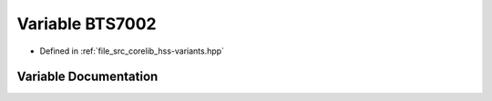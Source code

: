 .. _exhale_variable_group__hss_corelib_1ga85eae6a7a7f10c0e743f78dcc329e712:

Variable BTS7002
================

- Defined in :ref:`file_src_corelib_hss-variants.hpp`


Variable Documentation
----------------------


.. doxygenvariable:: BTS7002

